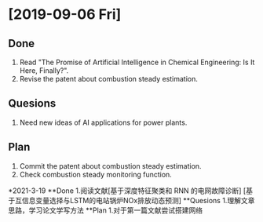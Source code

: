 * [2019-09-06 Fri]
** Done
1. Read "The Promise of Artificial Intelligence in Chemical Engineering: Is It Here, Finally?".
2. Revise the patent about combustion steady estimation.
** Quesions
1. Need new ideas of AI applications for power plants.
** Plan
1. Commit the patent about combustion steady estimation.
2. Check combustion steady monitoring function.

*2021-3-19
**Done
1.阅读文献[基于深度特征聚类和 RNN 的电网故障诊断] [基于互信息变量选择与LSTM的电站锅炉NOx排放动态预测]
**Quesions
1.理解文章思路，学习论文学写方法
**Plan
1.对于第一篇文献尝试搭建网络
